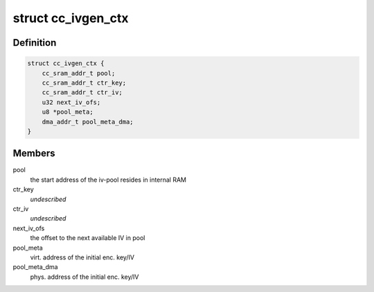 .. -*- coding: utf-8; mode: rst -*-
.. src-file: drivers/staging/ccree/cc_ivgen.c

.. _`cc_ivgen_ctx`:

struct cc_ivgen_ctx
===================

.. c:type:: struct cc_ivgen_ctx

    IV pool generation context

.. _`cc_ivgen_ctx.definition`:

Definition
----------

.. code-block:: c

    struct cc_ivgen_ctx {
        cc_sram_addr_t pool;
        cc_sram_addr_t ctr_key;
        cc_sram_addr_t ctr_iv;
        u32 next_iv_ofs;
        u8 *pool_meta;
        dma_addr_t pool_meta_dma;
    }

.. _`cc_ivgen_ctx.members`:

Members
-------

pool
    the start address of the iv-pool resides in internal RAM

ctr_key
    *undescribed*

ctr_iv
    *undescribed*

next_iv_ofs
    the offset to the next available IV in pool

pool_meta
    virt. address of the initial enc. key/IV

pool_meta_dma
    phys. address of the initial enc. key/IV

.. This file was automatic generated / don't edit.

